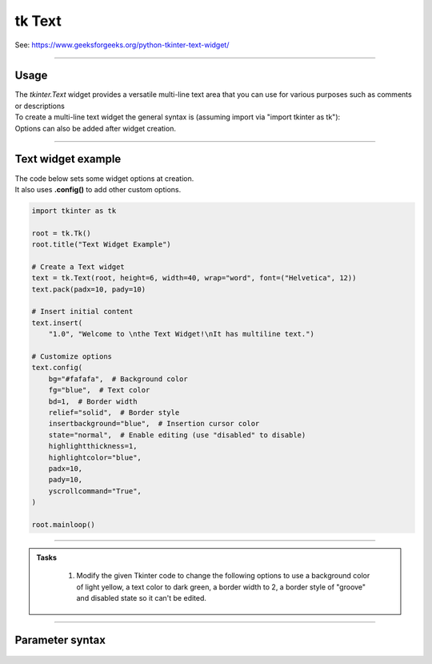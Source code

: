 ====================================================
tk Text
====================================================

| See: https://www.geeksforgeeks.org/python-tkinter-text-widget/

----

Usage
---------------

| The `tkinter.Text` widget provides a versatile multi-line text area that you can use for various purposes such as comments or descriptions
| To create a multi-line text widget the general syntax is (assuming import via "import tkinter as tk"):

.. py:function:: text_widget  = tk.Text(parent, option=value)

    | `parent` is the window or frame object.
    | Options can be passed as parameters separated by commas.

| Options can also be added after widget creation.

.. py:function:: text_widget.config(option=value)

    | text_widget is the Text widget object.
    | Options can be passed as parameters separated by commas.

----

Text widget example
---------------------------------------------

.. image:: images/text.png
        :scale: 100%

| The code below sets some widget options at creation.
| It also uses **.config()** to add other custom options.

.. code-block:: python

    import tkinter as tk

    root = tk.Tk()
    root.title("Text Widget Example")

    # Create a Text widget
    text = tk.Text(root, height=6, width=40, wrap="word", font=("Helvetica", 12))
    text.pack(padx=10, pady=10)

    # Insert initial content
    text.insert(
        "1.0", "Welcome to \nthe Text Widget!\nIt has multiline text.")

    # Customize options
    text.config(
        bg="#fafafa",  # Background color
        fg="blue",  # Text color
        bd=1,  # Border width
        relief="solid",  # Border style
        insertbackground="blue",  # Insertion cursor color
        state="normal",  # Enable editing (use "disabled" to disable)
        highlightthickness=1,
        highlightcolor="blue",
        padx=10,
        pady=10,
        yscrollcommand="True",
    )

    root.mainloop()







----

.. admonition:: Tasks

     #. Modify the given Tkinter code to change the following options to use a background color of light yellow, a text color to dark green, a border width to 2, a border style of "groove" and disabled state so it can't be edited.

        .. image:: images/entry_question.png
            :scale: 67%

    .. dropdown::
        :icon: codescan
        :color: primary
        :class-container: sd-dropdown-container

        .. tab-set::

            .. tab-item:: Q1

                Modify the given Tkinter code to change the following options to use a background color of light yellow, a text color to dark green, a border width to 2, a border style of "groove" and disabled state so it can't be edited.

                .. code-block:: python

                    import tkinter as tk

                    root = tk.Tk()
                    root.title("Text Widget Questions")

                    # Create a Text widget
                    text = tk.Text(root, height=6, width=40, wrap="word", font=("Helvetica", 12))
                    text.pack(padx=10, pady=10)

                    # Insert initial content
                    text.insert(
                        "1.0", "Welcome to \nthe Text Widget!\nIt has multiline text.")

                    # Customize options
                    text.config(
                        bg="light yellow",  # Background color
                        fg="dark green",  # Text color
                        bd=2,  # Border width
                        relief="groove",  # Border style
                        insertbackground="dark green",  # Insertion cursor color
                        state="disabled",  # Disable editing
                        highlightthickness=1,
                        highlightcolor="dark green",
                        padx=10,
                        pady=10,
                        yscrollcommand="True",
                    )

                    root.mainloop()


----

Parameter syntax
----------------------

 .. py:function:: text_widget = tk.Text(parent, option=value)

    | parent is the window or frame object.
    | Options can be passed as parameters separated by commas.

    **Parameters:**

    .. py:attribute:: autoseparators

        | Syntax: ``text_widget = tk.Text(parent, autoseparators=1)``
        | Description: Enables automatic separator insertion when typing.
        | Default: 1
        | Example: ``text_widget = tk.Text(root, autoseparators=1)``

    .. py:attribute:: background

        | Syntax: ``text_widget = tk.Text(parent, background="color")``
        | Description: Sets the background color of the text widget.
        | Default: SystemWindow
        | Example: ``text_widget = tk.Text(root, background="lightyellow")``

    .. py:attribute:: bd

        | Syntax: ``text_widget = tk.Text(parent, bd=border_width)``
        | Description: Sets the border width of the text widget.
        | Default: 1
        | Example: ``text_widget = tk.Text(root, bd=2)``

    .. py:attribute:: bg

        | Syntax: ``text_widget = tk.Text(parent, bg="color")``
        | Description: Sets the background color of the text widget.
        | Default: SystemWindow
        | Example: ``text_widget = tk.Text(root, bg="lightyellow")``

    .. py:attribute:: blockcursor

        | Syntax: ``text_widget = tk.Text(parent, blockcursor=0)``
        | Description: Sets the cursor style; a block or normal cursor.
        | Default: 0
        | Example: ``text_widget = tk.Text(root, blockcursor=1)``

    .. py:attribute:: borderwidth

        | Syntax: ``text_widget = tk.Text(parent, borderwidth=width)``
        | Description: Sets the width of the border around the text widget.
        | Default: 1
        | Example: ``text_widget = tk.Text(root, borderwidth=2)``

    .. py:attribute:: cursor

        | Syntax: ``text_widget = tk.Text(parent, cursor="cursor_type")``
        | Description: Sets the mouse cursor when hovering over the text widget.
        | Default: xterm
        | Example: ``text_widget = tk.Text(root, cursor="hand2")``

    .. py:attribute:: endline

        | Syntax: ``text_widget = tk.Text(parent, endline="")``
        | Description: Sets the endline character for new lines.
        | Default: None
        | Example: ``text_widget = tk.Text(root, endline="\n")``

    .. py:attribute:: exportselection

        | Syntax: ``text_widget = tk.Text(parent, exportselection=1)``
        | Description: Allows the text selection to be copied to the clipboard.
        | Default: 1
        | Example: ``text_widget = tk.Text(root, exportselection=1)``

    .. py:attribute:: fg

        | Syntax: ``text_widget = tk.Text(parent, fg="color")``
        | Description: Sets the foreground color (text color) of the text widget.
        | Default: SystemWindowText
        | Example: ``text_widget = tk.Text(root, fg="black")``

    .. py:attribute:: font

        | Syntax: ``text_widget = tk.Text(parent, font=("font_name", size, "style"))``
        | Description: Specifies the font type, size, and style for the text.
        | Default: TkFixedFont
        | Example: ``text_widget = tk.Text(root, font=("Arial", 12, "italic"))``

    .. py:attribute:: foreground

        | Syntax: ``text_widget = tk.Text(parent, foreground="color")``
        | Description: Sets the foreground color (text color) of the text widget.
        | Default: SystemWindowText
        | Example: ``text_widget = tk.Text(root, foreground="black")``

    .. py:attribute:: height

        | Syntax: ``text_widget = tk.Text(parent, height=height_value)``
        | Description: Sets the height of the text widget in lines.
        | Default: 24
        | Example: ``text_widget = tk.Text(root, height=10)``

    .. py:attribute:: highlightbackground

        | Syntax: ``text_widget = tk.Text(parent, highlightbackground="color")``
        | Description: Sets the background color when the text widget does not have focus.
        | Default: SystemButtonFace
        | Example: ``text_widget = tk.Text(root, highlightbackground="gray")``

    .. py:attribute:: highlightcolor

        | Syntax: ``text_widget = tk.Text(parent, highlightcolor="color")``
        | Description: Sets the color of the highlight when the text widget has focus.
        | Default: SystemWindowFrame
        | Example: ``text_widget = tk.Text(root, highlightcolor="blue")``

    .. py:attribute:: highlightthickness

        | Syntax: ``text_widget = tk.Text(parent, highlightthickness=thickness)``
        | Description: Sets the thickness of the highlight border.
        | Default: 0
        | Example: ``text_widget = tk.Text(root, highlightthickness=2)``

    .. py:attribute:: inactiveselectbackground

        | Syntax: ``text_widget = tk.Text(parent, inactiveselectbackground="color")``
        | Description: Sets the background color for selected text when the widget is inactive.
        | Default: None
        | Example: ``text_widget = tk.Text(root, inactiveselectbackground="lightgray")``

    .. py:attribute:: insertbackground

        | Syntax: ``text_widget = tk.Text(parent, insertbackground="color")``
        | Description: Sets the color of the insertion cursor (caret).
        | Default: SystemWindowText
        | Example: ``text_widget = tk.Text(root, insertbackground="red")``

    .. py:attribute:: insertborderwidth

        | Syntax: ``text_widget = tk.Text(parent, insertborderwidth=width)``
        | Description: Sets the width of the border around the insertion cursor.
        | Default: 0
        | Example: ``text_widget = tk.Text(root, insertborderwidth=2)``

    .. py:attribute:: insertofftime

        | Syntax: ``text_widget = tk.Text(parent, insertofftime=milliseconds)``
        | Description: Sets the time the cursor stays off (in milliseconds).
        | Default: 300
        | Example: ``text_widget = tk.Text(root, insertofftime=500)``

    .. py:attribute:: insertontime

        | Syntax: ``text_widget = tk.Text(parent, insertontime=milliseconds)``
        | Description: Sets the time the cursor stays on (in milliseconds).
        | Default: 600
        | Example: ``text_widget = tk.Text(root, insertontime=800)``

    .. py:attribute:: insertunfocussed

        | Syntax: ``text_widget = tk.Text(parent, insertunfocussed="style")``
        | Description: Sets the style of the cursor when the widget is unfocused.
        | Default: none
        | Example: ``text_widget = tk.Text(root, insertunfocussed="underline")``

    .. py:attribute:: insertwidth

        | Syntax: ``text_widget = tk.Text(parent, insertwidth=width)``
        | Description: Sets the width of the insertion cursor.
        | Default: 2
        | Example: ``text_widget = tk.Text(root, insertwidth=5)``

    .. py:attribute:: maxundo

        | Syntax: ``text_widget = tk.Text(parent, maxundo=number)``
        | Description: Sets the maximum number of undo operations.
        | Default: 0 (unlimited)
        | Example: ``text_widget = tk.Text(root, maxundo=100)``

    .. py:attribute:: padx

        | Syntax: ``text_widget = tk.Text(parent, padx=padding_value)``
        | Description: Sets the horizontal padding within the text widget.
        | Default: 1
        | Example: ``text_widget = tk.Text(root, padx=10)``

    .. py:attribute:: pady

        | Syntax: ``text_widget = tk.Text(parent, pady=padding_value)``
        | Description: Sets the vertical padding within the text widget.
        | Default: 1
        | Example: ``text_widget = tk.Text(root, pady=10)``

    .. py:attribute:: relief

        | Syntax: ``text_widget = tk.Text(parent, relief="style")``
        | Description: Sets the border style of the text widget. Options include `flat`, `raised`, `sunken`, `groove`, `ridge`.
        | Default: sunken
        | Example: ``text_widget = tk.Text(root, relief="flat")``

    .. py:attribute:: selectbackground

        | Syntax: ``text_widget = tk.Text(parent, selectbackground="color")``
        | Description: Sets the background color of the selected text.
        | Default: SystemHighlight
        | Example: ``text_widget = tk.Text(root, selectbackground="lightblue")``

    .. py:attribute:: selectborderwidth

        | Syntax: ``text_widget = tk.Text(parent, selectborderwidth=width)``
        | Description: Sets the border width of the selection.
        | Default: 0
        | Example: ``text_widget = tk.Text(root, selectborderwidth=1)``

    .. py:attribute:: selectforeground

        | Syntax: ``text_widget = tk.Text(parent, selectforeground="color")``
        | Description: Sets the text color of the selected text.
        | Default: SystemHighlightText
        | Example: ``text_widget = tk.Text(root, selectforeground="white")``

    .. py:attribute:: setgrid

        | Syntax: ``text_widget = tk.Text(parent, setgrid=0)``
        | Description: Enables or disables grid lines in the text widget.
        | Default: 0
        | Example: ``text_widget = tk.Text(root, setgrid=1)``

    .. py:attribute:: spacing1

        | Syntax: ``text_widget = tk.Text(parent, spacing1=spacing_value)``
        | Description: Sets the spacing before paragraphs.
        | Default: 0
        | Example: ``text_widget = tk.Text(root, spacing1=5)``

    .. py:attribute:: spacing2

        | Syntax: ``text_widget = tk.Text(parent, spacing2=spacing_value)``
        | Description: Sets the spacing between lines.
        | Default: 0
        | Example: ``text_widget = tk.Text(root, spacing2=3)``

    .. py:attribute:: spacing3

        | Syntax: ``text_widget = tk.Text(parent, spacing3=spacing_value)``
        | Description: Sets the spacing after paragraphs.
        | Default: 0
        | Example: ``text_widget = tk.Text(root, spacing3=5)``

    .. py:attribute:: startline

        | Syntax: ``text_widget = tk.Text(parent, startline="")``
        | Description: Sets the starting line number for text.
        | Default: None
        | Example: ``text_widget = tk.Text(root, startline=1)``

    .. py:attribute:: state

        | Syntax: ``text_widget = tk.Text(parent, state="state_type")``
        | Description: Sets the state of the text widget. Options include `normal`, `disabled`, or `hidden`.
        | Default: normal
        | Example: ``text_widget = tk.Text(root, state="disabled")``

    .. py:attribute:: tabs

        | Syntax: ``text_widget = tk.Text(parent, tabs=tab_stops)``
        | Description: Sets tab stops for the text widget.
        | Default: None
        | Example: ``text_widget = tk.Text(root, tabs=4)``

    .. py:attribute:: tabstyle

        | Syntax: ``text_widget = tk.Text(parent, tabstyle="style")``
        | Description: Specifies the style for tab stops. Options include `tabular`.
        | Default: tabular
        | Example: ``text_widget = tk.Text(root, tabstyle="tabular")``

    .. py:attribute:: takefocus

        | Syntax: ``text_widget = tk.Text(parent, takefocus=1)``
        | Description: Allows the text widget to take focus on click.
        | Default: None
        | Example: ``text_widget = tk.Text(root, takefocus=1)``

    .. py:attribute:: undo

        | Syntax: ``text_widget = tk.Text(parent, undo=0)``
        | Description: Enables the undo feature for the text widget.
        | Default: 0
        | Example: ``text_widget = tk.Text(root, undo=1)``

    .. py:attribute:: width

        | Syntax: ``text_widget = tk.Text(parent, width=width_value)``
        | Description: Sets the width of the text widget in characters.
        | Default: 80
        | Example: ``text_widget = tk.Text(root, width=50)``

    .. py:attribute:: wrap

        | Syntax: ``text_widget = tk.Text(parent, wrap="mode")``
        | Description: Sets the text wrapping mode. Options are `none`, `char`, or `word`.
        | Default: char
        | Example: ``text_widget = tk.Text(root, wrap="word")``

    .. py:attribute:: xscrollcommand

        | Syntax: ``text_widget = tk.Text(parent, xscrollcommand=command)``
        | Description: Configures the command for horizontal scrolling.
        | Default: None
        | Example: ``text_widget = tk.Text(root, xscrollcommand=my_xscroll_command)``

    .. py:attribute:: yscrollcommand

        | Syntax: ``text_widget = tk.Text(parent, yscrollcommand=command)``
        | Description: Configures the command for vertical scrolling.
        | Default: None
        | Example: ``text_widget = tk.Text(root, yscrollcommand=my_yscroll_command)``
